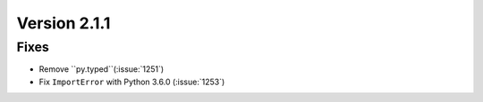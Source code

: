 Version 2.1.1
=============

Fixes
-----

* Remove ``py.typed``(:issue:`1251`)
* Fix ``ImportError`` with Python 3.6.0 (:issue:`1253`)
